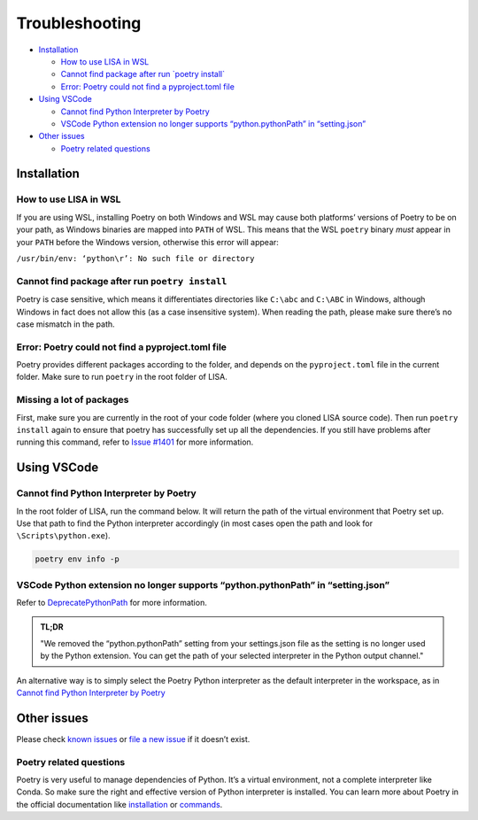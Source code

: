 Troubleshooting
===============

-  `Installation <#installation>`__

   -  `How to use LISA in WSL <#how-to-use-lisa-in-wsl>`__
   -  `Cannot find package after run \`poetry
      install\` <#cannot-find-package-after-run-poetry-install>`__
   -  `Error: Poetry could not find a pyproject.toml
      file <#error-poetry-could-not-find-a-pyproject-toml-file>`__

-  `Using VSCode <#using-vscode>`__

   -  `Cannot find Python Interpreter by
      Poetry <#cannot-find-python-interpreter-by-poetry>`__
   -  `VSCode Python extension no longer supports “python.pythonPath” in
      “setting.json” <#vscode-python-extension-no-longer-supports-python-pythonpath-in-setting-json>`__

-  `Other issues <#other-issues>`__

   -  `Poetry related questions <#poetry-related-questions>`__

Installation
------------

How to use LISA in WSL
~~~~~~~~~~~~~~~~~~~~~~

If you are using WSL, installing Poetry on both Windows and WSL may
cause both platforms’ versions of Poetry to be on your path, as Windows
binaries are mapped into ``PATH`` of WSL. This means that the WSL
``poetry`` binary *must* appear in your ``PATH`` before the Windows
version, otherwise this error will appear:

``/usr/bin/env: ‘python\r’: No such file or directory``

Cannot find package after run ``poetry install``
~~~~~~~~~~~~~~~~~~~~~~~~~~~~~~~~~~~~~~~~~~~~~~~~

Poetry is case sensitive, which means it differentiates directories like
``C:\abc`` and ``C:\ABC`` in Windows, although Windows in fact does not
allow this (as a case insensitive system). When reading the path, please
make sure there’s no case mismatch in the path.

Error: Poetry could not find a pyproject.toml file
~~~~~~~~~~~~~~~~~~~~~~~~~~~~~~~~~~~~~~~~~~~~~~~~~~

Poetry provides different packages according to the folder, and depends
on the ``pyproject.toml`` file in the current folder. Make sure to run
``poetry`` in the root folder of LISA.

Missing a lot of packages
~~~~~~~~~~~~~~~~~~~~~~~~~

First, make sure you are currently in the root of your code folder (where you
cloned LISA source code). Then run ``poetry install`` again to ensure that
poetry has successfully set up all the dependencies. If you still have problems
after running this command, refer to `Issue #1401
<https://github.com/microsoft/lisa/issues/1401>`__ for more information.

Using VSCode
------------

Cannot find Python Interpreter by Poetry
~~~~~~~~~~~~~~~~~~~~~~~~~~~~~~~~~~~~~~~~

In the root folder of LISA, run the command below. It will return the
path of the virtual environment that Poetry set up. Use that path to
find the Python interpreter accordingly (in most cases open the path and
look for ``\Scripts\python.exe``).

.. code:: powershell

   poetry env info -p

VSCode Python extension no longer supports “python.pythonPath” in “setting.json”
~~~~~~~~~~~~~~~~~~~~~~~~~~~~~~~~~~~~~~~~~~~~~~~~~~~~~~~~~~~~~~~~~~~~~~~~~~~~~~~~

Refer to
`DeprecatePythonPath <https://github.com/microsoft/vscode-python/wiki/AB-Experiments>`__
for more information.

.. admonition:: TL;DR

   "We removed the “python.pythonPath” setting from your settings.json
   file as the setting is no longer used by the Python extension. You
   can get the path of your selected interpreter in the Python output
   channel."

An alternative way is to simply select the Poetry Python interpreter as
the default interpreter in the workspace, as in `Cannot find Python
Interpreter by Poetry <#cannot-find-python-interpreter-by-poetry>`__

Other issues
------------

Please check `known issues <https://github.com/microsoft/lisa/issues>`__
or `file a new issue <https://github.com/microsoft/lisa/issues/new>`__
if it doesn’t exist.

Poetry related questions
~~~~~~~~~~~~~~~~~~~~~~~~

Poetry is very useful to manage dependencies of Python. It’s a virtual
environment, not a complete interpreter like Conda. So make sure the
right and effective version of Python interpreter is installed. You can
learn more about Poetry in the official documentation like
`installation <https://python-poetry.org/docs/#installation>`__ or
`commands <https://python-poetry.org/docs/cli/>`__.
